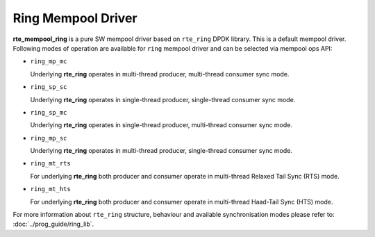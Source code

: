 ..  SPDX-License-Identifier: BSD-3-Clause
    Copyright(c) 2020 Intel Corporation.

Ring Mempool Driver
==============================

**rte_mempool_ring** is a pure SW mempool driver based on ``rte_ring``
DPDK library. This is a default mempool driver.
Following modes of operation are available for ``ring`` mempool driver
and can be selected via mempool ops API:

- ``ring_mp_mc``

  Underlying **rte_ring** operates in multi-thread producer,
  multi-thread consumer sync mode.

- ``ring_sp_sc``

  Underlying **rte_ring** operates in single-thread producer,
  single-thread consumer sync mode.

- ``ring_sp_mc``

  Underlying **rte_ring** operates in single-thread producer,
  multi-thread consumer sync mode.

- ``ring_mp_sc``

  Underlying **rte_ring** operates in multi-thread producer,
  single-thread consumer sync mode.

- ``ring_mt_rts``

  For underlying **rte_ring** both producer and consumer operate in
  multi-thread Relaxed Tail Sync (RTS) mode.

- ``ring_mt_hts``

  For underlying **rte_ring** both producer and consumer operate in
  multi-thread Haad-Tail Sync (HTS) mode.


For more information about ``rte_ring`` structure, behaviour and available
synchronisation modes please refer to: :doc:`../prog_guide/ring_lib`.
